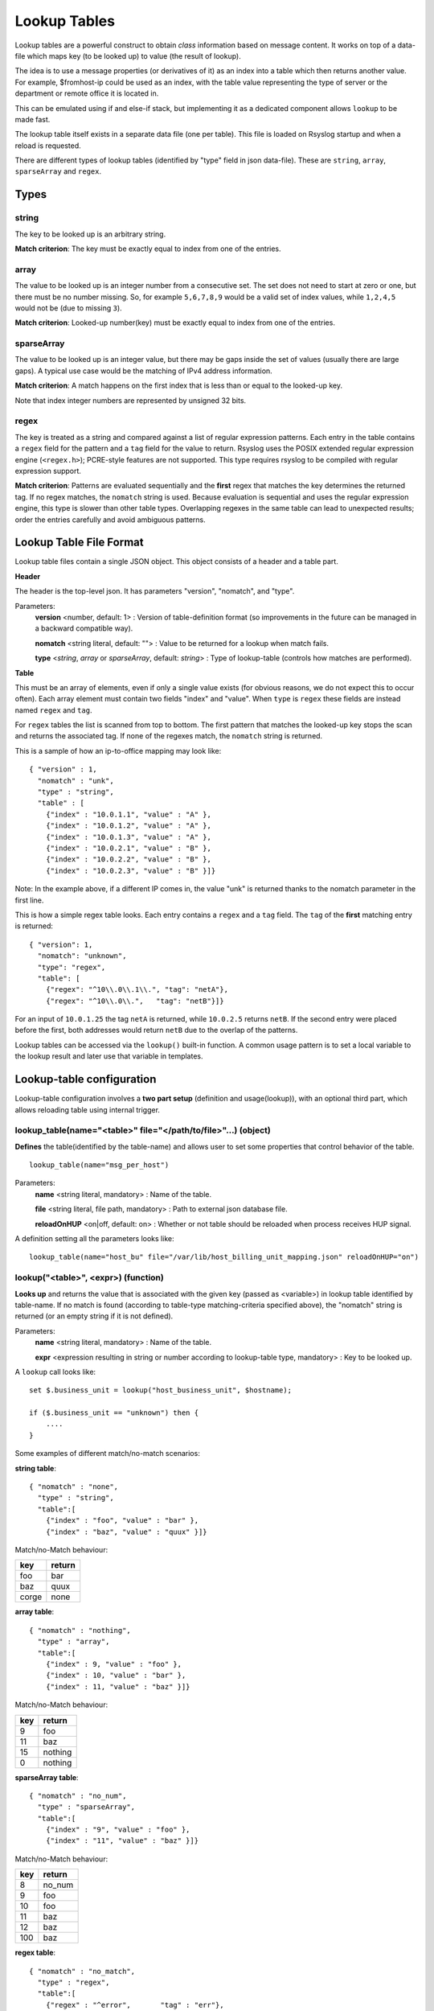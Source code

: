 Lookup Tables
=============

Lookup tables are a powerful construct to obtain *class* information based
on message content. It works on top of a data-file which maps key (to be looked
up) to value (the result of lookup).

The idea is to use a message properties (or derivatives of it) as an index
into a table which then returns another value. For example, $fromhost-ip
could be used as an index, with the table value representing the type of
server or the department or remote office it is located in.

This can be emulated using if and else-if stack, but implementing it as a
dedicated component allows ``lookup`` to be made fast.

The lookup table itself exists in a separate data file (one per
table). This file is loaded on Rsyslog startup and when a reload is requested.

There are different types of lookup tables (identified by "type" field in json data-file).
These are ``string``, ``array``, ``sparseArray`` and ``regex``.

Types
^^^^^

string
------

The key to be looked up is an arbitrary string.

**Match criterion**: The key must be exactly equal to index from one of the entries.

array
-----

The value to be looked up is an integer number from a consecutive set.
The set does not need to start at zero or one, but there must be no number missing.
So, for example ``5,6,7,8,9`` would be a valid set of index values, while ``1,2,4,5`` would
not be (due to missing ``3``).

**Match criterion**: Looked-up number(key) must be exactly equal to index from one of the entries.

sparseArray
-----------

The value to be looked up is an integer value, but there may be gaps inside the
set of values (usually there are large gaps). A typical use case would be the
matching of IPv4 address information.

**Match criterion**: A match happens on the first index that is less than or equal to the looked-up key.

Note that index integer numbers are represented by unsigned 32 bits.

regex
-----

The key is treated as a string and compared against a list of regular
expression patterns. Each entry in the table contains a ``regex`` field for
the pattern and a ``tag`` field for the value to return. Rsyslog uses the
POSIX extended regular expression engine (``<regex.h>``); PCRE-style features
are not supported. This type requires rsyslog to be compiled with regular
expression support.

**Match criterion**: Patterns are evaluated sequentially and the **first**
regex that matches the key determines the returned tag. If no regex matches,
the ``nomatch`` string is used. Because evaluation is sequential and uses the
regular expression engine, this type is slower than other table types.
Overlapping regexes in the same table can lead to unexpected results; order
the entries carefully and avoid ambiguous patterns.


Lookup Table File Format
^^^^^^^^^^^^^^^^^^^^^^^^

Lookup table files contain a single JSON object. This object consists of a header and a table part.

**Header**

The header is the top-level json.
It has parameters "version", "nomatch", and "type".

Parameters:
    **version** <number, default: 1> : Version of table-definition format (so improvements in the future can be managed in a backward compatible way).

    **nomatch** <string literal, default: ""> : Value to be returned for a lookup when match fails.

    **type** <*string*, *array* or *sparseArray*, default: *string*> : Type of lookup-table (controls how matches are performed).

**Table**

This must be an array of elements, even if only a single value exists (for obvious reasons,
we do not expect this to occur often). Each array element must contain two fields "index"
and "value". When ``type`` is ``regex`` these fields are instead named ``regex``
and ``tag``.

For ``regex`` tables the list is scanned from top to bottom. The first pattern
that matches the looked-up key stops the scan and returns the associated tag.
If none of the regexes match, the ``nomatch`` string is returned.

This is a sample of how an ip-to-office mapping may look like:

::

    { "version" : 1,
      "nomatch" : "unk",
      "type" : "string",
      "table" : [
        {"index" : "10.0.1.1", "value" : "A" },
        {"index" : "10.0.1.2", "value" : "A" },
        {"index" : "10.0.1.3", "value" : "A" },
        {"index" : "10.0.2.1", "value" : "B" },
        {"index" : "10.0.2.2", "value" : "B" },
        {"index" : "10.0.2.3", "value" : "B" }]}


Note: In the example above, if a different IP comes in, the value "unk" is returned thanks to the nomatch parameter in the first line.

This is how a simple regex table looks. Each entry contains a ``regex`` and a
``tag`` field. The ``tag`` of the **first** matching entry is returned:

::

    { "version": 1,
      "nomatch": "unknown",
      "type": "regex",
      "table": [
        {"regex": "^10\\.0\\.1\\.", "tag": "netA"},
        {"regex": "^10\\.0\\.",   "tag": "netB"}]}

For an input of ``10.0.1.25`` the tag ``netA`` is returned, while ``10.0.2.5``
returns ``netB``. If the second entry were placed before the first, both
addresses would return ``netB`` due to the overlap of the patterns.

Lookup tables can be accessed via the ``lookup()`` built-in function. A common usage pattern is to set a local variable to the lookup result and later use that variable in templates.



Lookup-table configuration
^^^^^^^^^^^^^^^^^^^^^^^^^^

Lookup-table configuration involves a **two part setup** (definition and usage(lookup)), with an optional third part,
which allows reloading table using internal trigger.

lookup_table(name="<table>" file="</path/to/file>"...) (object)
---------------------------------------------------------------

**Defines** the table(identified by the table-name) and allows user to set some properties that control behavior of the table.

::

   lookup_table(name="msg_per_host")

Parameters:
    **name** <string literal, mandatory> : Name of the table.

    **file** <string literal, file path, mandatory> : Path to external json database file.

    **reloadOnHUP** <on|off, default: on> : Whether or not table should be reloaded when process receives HUP signal.

A definition setting all the parameters looks like:

::

   lookup_table(name="host_bu" file="/var/lib/host_billing_unit_mapping.json" reloadOnHUP="on")


lookup("<table>", <expr>) (function)
------------------------------------

**Looks up** and returns the value that is associated with the given key (passed as <variable>)
in lookup table identified by table-name. If no match is found (according to table-type
matching-criteria specified above), the "nomatch" string is returned (or an empty string if it is not defined).

Parameters:
    **name** <string literal, mandatory> : Name of the table.

    **expr** <expression resulting in string or number according to lookup-table type, mandatory> : Key to be looked up.

A ``lookup`` call looks like:

::

   set $.business_unit = lookup("host_business_unit", $hostname);

   if ($.business_unit == "unknown") then {
       ....
   }

Some examples of different match/no-match scenarios:

**string table**:

::

    { "nomatch" : "none",
      "type" : "string",
      "table":[
        {"index" : "foo", "value" : "bar" },
        {"index" : "baz", "value" : "quux" }]}

Match/no-Match behaviour:

======  ==============
key     return
======  ==============
foo     bar
baz     quux
corge   none
======  ==============

**array table**:

::

    { "nomatch" : "nothing",
      "type" : "array",
      "table":[
        {"index" : 9, "value" : "foo" },
        {"index" : 10, "value" : "bar" },
        {"index" : 11, "value" : "baz" }]}

Match/no-Match behaviour:

======  ==============
key     return
======  ==============
9       foo
11      baz
15      nothing
0       nothing
======  ==============

**sparseArray table**:

::

    { "nomatch" : "no_num",
      "type" : "sparseArray",
      "table":[
        {"index" : "9", "value" : "foo" },
        {"index" : "11", "value" : "baz" }]}

Match/no-Match behaviour:

======  ==============
key     return
======  ==============
8       no_num
9       foo
10      foo
11      baz
12      baz
100     baz
======  ==============

**regex table**:

::

    { "nomatch" : "no_match",
      "type" : "regex",
      "table":[
        {"regex" : "^error",       "tag" : "err"},
        {"regex" : "^error.*crit", "tag" : "crit"}]}

Match behaviour depends on table order. The first matching regex wins:

=============  =========
key            return
=============  =========
error1         err
errorcritical  err
warning        no_match
=============  =========

Reversing the entries would return ``crit`` for ``errorcritical``.


reload_lookup_table("<table>", "<stub value>") (statement)
----------------------------------------------------------

**Reloads** lookup table identified by given table name **asynchronously** (by internal trigger, as opposed to HUP).

This statement isn't always useful. It needs to be used only when lookup-table-reload needs to be triggered in response to
a message.

Messages will continue to be processed while table is asynchronously reloaded.

Note: For performance reasons, message that triggers reload should be accepted only from a trusted source.

Parameters:
    **name** <string literal, mandatory> : Name of the table.

    **stub value** <string literal, optional> : Value to stub the table in-case reload-attempt fails.

A ``reload_lookup_table`` invocation looks like:

::

   if ($.do_reload == "y") then {
       reload_lookup_table("host_bu", "unknown")
   }


Implementation Details
^^^^^^^^^^^^^^^^^^^^^^

The lookup table functionality is implemented via efficient algorithms.

The string and sparseArray lookup have O(log(n)) time complexity, while array lookup is O(1).
Regex tables are scanned sequentially and thus operate in O(n) time on top of
the cost of each regular expression evaluation.

To preserve space and, more important, increase cache hit performance, equal data values are only stored once,
no matter how often a lookup index points to them.
